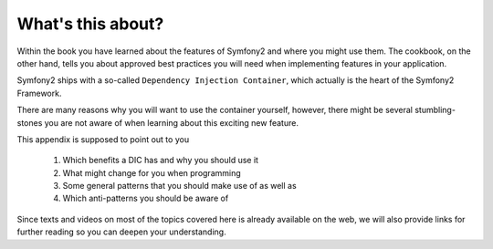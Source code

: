 .. index::
   single: Appendix One, Introduction


What's this about?
==================

Within the book you have learned about the features of Symfony2
and where you might use them.
The cookbook, on the other hand, tells you about approved best practices
you will need when implementing features in your application.

Symfony2 ships with a so-called ``Dependency Injection Container``, which
actually is the heart of the Symfony2 Framework.

There are many reasons why you will want to use the container yourself,
however, there might be several stumbling-stones you are not aware of
when learning about this exciting new feature.

This appendix is supposed to point out to you

    1. Which benefits a DIC has and why you should use it
    2. What might change for you when programming
    3. Some general patterns that you should make use of as well as
    4. Which anti-patterns you should be aware of

Since texts and videos on most of the topics covered here is already available
on the web, we will also provide links for further reading so you can deepen
your understanding.


